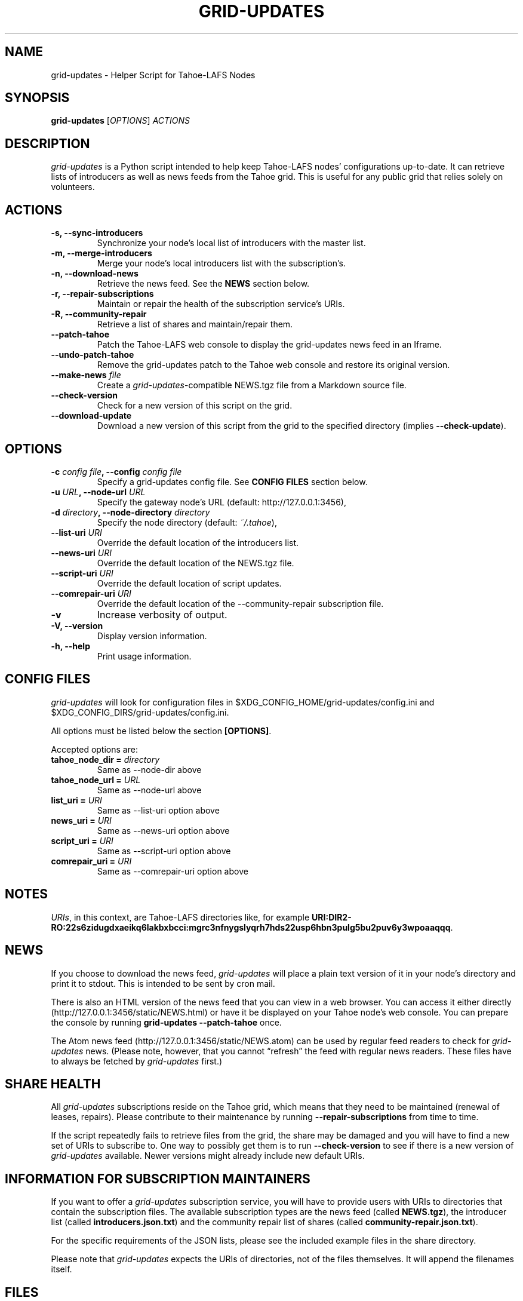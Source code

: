 .TH GRID-UPDATES 1 "March 2012" "User Commands"
.SH NAME
.PP
grid-updates - Helper Script for Tahoe-LAFS Nodes
.SH SYNOPSIS
.PP
\f[B]grid-updates\f[] [\f[I]OPTIONS\f[]] \f[I]ACTIONS\f[]
.SH DESCRIPTION
.PP
\f[I]grid-updates\f[] is a Python script intended to help keep
Tahoe-LAFS nodes' configurations up-to-date.
It can retrieve lists of introducers as well as news feeds from the
Tahoe grid.
This is useful for any public grid that relies solely on
volunteers.
.SH ACTIONS
.TP
.B -s, --sync-introducers
Synchronize your node's local list of introducers with the master
list.
.RS
.RE
.TP
.B -m, --merge-introducers
Merge your node's local introducers list with the subscription's.
.RS
.RE
.TP
.B -n, --download-news
Retrieve the news feed.
See the \f[B]NEWS\f[] section below.
.RS
.RE
.TP
.B -r, --repair-subscriptions
Maintain or repair the health of the subscription service's URIs.
.RS
.RE
.TP
.B -R, --community-repair
Retrieve a list of shares and maintain/repair them.
.RS
.RE
.TP
.B --patch-tahoe
Patch the Tahoe-LAFS web console to display the grid-updates news
feed in an Iframe.
.RS
.RE
.TP
.B --undo-patch-tahoe
Remove the grid-updates patch to the Tahoe web console and restore
its original version.
.RS
.RE
.TP
.B --make-news \f[I]file\f[]
Create a \f[I]grid-updates\f[]-compatible NEWS.tgz file from a
Markdown source file.
.RS
.RE
.TP
.B --check-version
Check for a new version of this script on the grid.
.RS
.RE
.TP
.B --download-update
Download a new version of this script from the grid to the
specified directory (implies \f[B]--check-update\f[]).
.RS
.RE
.SH OPTIONS
.TP
.B -c \f[I]config file\f[], --config \f[I]config file\f[]
Specify a grid-updates config file.
See \f[B]CONFIG FILES\f[] section below.
.RS
.RE
.TP
.B -u \f[I]URL\f[], --node-url \f[I]URL\f[]
Specify the gateway node's URL (default: http://127.0.0.1:3456),
.RS
.RE
.TP
.B -d \f[I]directory\f[], --node-directory \f[I]directory\f[]
Specify the node directory (default: \f[I]~/.tahoe\f[]),
.RS
.RE
.TP
.B --list-uri \f[I]URI\f[]
Override the default location of the introducers list.
.RS
.RE
.TP
.B --news-uri \f[I]URI\f[]
Override the default location of the NEWS.tgz file.
.RS
.RE
.TP
.B --script-uri \f[I]URI\f[]
Override the default location of script updates.
.RS
.RE
.TP
.B --comrepair-uri \f[I]URI\f[]
Override the default location of the --community-repair
subscription file.
.RS
.RE
.TP
.B -v
Increase verbosity of output.
.RS
.RE
.TP
.B -V, --version
Display version information.
.RS
.RE
.TP
.B -h, --help
Print usage information.
.RS
.RE
.SH CONFIG FILES
.PP
\f[I]grid-updates\f[] will look for configuration files in
$XDG_CONFIG_HOME/grid-updates/config.ini and
$XDG_CONFIG_DIRS/grid-updates/config.ini.
.PP
All options must be listed below the section \f[B][OPTIONS]\f[].
.PP
Accepted options are:
.TP
.B tahoe_node_dir = \f[I]directory\f[]
Same as --node-dir above
.RS
.RE
.TP
.B tahoe_node_url = \f[I]URL\f[]
Same as --node-url above
.RS
.RE
.TP
.B list_uri = \f[I]URI\f[]
Same as --list-uri option above
.RS
.RE
.TP
.B news_uri = \f[I]URI\f[]
Same as --news-uri option above
.RS
.RE
.TP
.B script_uri = \f[I]URI\f[]
Same as --script-uri option above
.RS
.RE
.TP
.B comrepair_uri = \f[I]URI\f[]
Same as --comrepair-uri option above
.RS
.RE
.SH NOTES
.PP
\f[I]URIs\f[], in this context, are Tahoe-LAFS directories like,
for example
\f[B]URI:DIR2-RO:22s6zidugdxaeikq6lakbxbcci:mgrc3nfnygslyqrh7hds22usp6hbn3pulg5bu2puv6y3wpoaaqqq\f[].
.SH NEWS
.PP
If you choose to download the news feed, \f[I]grid-updates\f[] will
place a plain text version of it in your node's directory and print
it to stdout.
This is intended to be sent by cron mail.
.PP
There is also an HTML version of the news feed that you can view in
a web browser.
You can access it either directly
(http://127.0.0.1:3456/static/NEWS.html) or have it be displayed on
your Tahoe node's web console.
You can prepare the console by running
\f[B]grid-updates\ --patch-tahoe\f[] once.
.PP
The Atom news feed (http://127.0.0.1:3456/static/NEWS.atom) can be
used by regular feed readers to check for \f[I]grid-updates\f[]
news.
(Please note, however, that you cannot \[lq]refresh\[rq] the feed
with regular news readers.
These files have to always be fetched by \f[I]grid-updates\f[]
first.)
.SH SHARE HEALTH
.PP
All \f[I]grid-updates\f[] subscriptions reside on the Tahoe grid,
which means that they need to be maintained (renewal of leases,
repairs).
Please contribute to their maintenance by running
\f[B]--repair-subscriptions\f[] from time to time.
.PP
If the script repeatedly fails to retrieve files from the grid, the
share may be damaged and you will have to find a new set of URIs to
subscribe to.
One way to possibly get them is to run \f[B]--check-version\f[] to
see if there is a new version of \f[I]grid-updates\f[] available.
Newer versions might already include new default URIs.
.SH INFORMATION FOR SUBSCRIPTION MAINTAINERS
.PP
If you want to offer a \f[I]grid-updates\f[] subscription service,
you will have to provide users with URIs to directories that
contain the subscription files.
The available subscription types are the news feed (called
\f[B]NEWS.tgz\f[]), the introducer list (called
\f[B]introducers.json.txt\f[]) and the community repair list of
shares (called \f[B]community-repair.json.txt\f[]).
.PP
For the specific requirements of the JSON lists, please see the
included example files in the share directory.
.PP
Please note that \f[I]grid-updates\f[] expects the URIs of
directories, not of the files themselves.
It will append the filenames itself.
.SH FILES
.IP \[bu] 2
\f[I]~/.tahoe/introducers\f[]
.PD 0
.P
.PD

.IP \[bu] 2
\f[I]~/.tahoe/NEWS\f[]
.PD 0
.P
.PD

.IP \[bu] 2
\f[I]~/.tahoe/public_html/NEWS.html\f[]
.PD 0
.P
.PD

.IP \[bu] 2
\f[I]~/.tahoe/public_html/NEWS.atom\f[]
.PD 0
.P
.PD

.IP \[bu] 2
\f[I]$XDG_CONFIG_HOME/grid-updates/config\f[] (most commonly
~/.config)
.PD 0
.P
.PD

.IP \[bu] 2
\f[I]$XDG_CONFIG_DIRS/grid-updates/config\f[] (most commonly
/etc/xdg)
.SH BUGS
.PP
Please report bugs in #tahoe-lafs on Irc2p or via email (see
below).
.SH SEE ALSO
.PP
The \f[I]grid-updates\f[] Git repositories:
.IP \[bu] 2
http://darrob.i2p/grid-updates/
.PD 0
.P
.PD

.IP \[bu] 2
http://git.repo.i2p/r/grid-updates.git
.PD 0
.P
.PD

.IP \[bu] 2
http://killyourtv.i2p/git/grid-updates.git
.PP
The README on the grid:
.PP
\f[CR]
      URI:DIR2-RO:mjozenx3522pxtqyruekcx7mh4:eaqgy2gfsb73wb4f4z2csbjyoh7imwxn22g4qi332dgcvfyzg73a/README.html
\f[]
.PP
Information about Tahoe-LAFS for I2P and the I2P grid:
http://killyourtv.i2p
.SH LICENSE
.PP
\f[I]grid-updates\f[] has been released into the public domain.
This means that you can do whatever you please with it.
.SH AUTHORS
darrob <darrob@mail.i2p>, KillYourTV <killyourtv@mail.i2p>.

